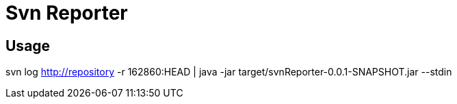 = Svn Reporter

== Usage

svn log http://repository -r 162860:HEAD |  java -jar target/svnReporter-0.0.1-SNAPSHOT.jar  --stdin